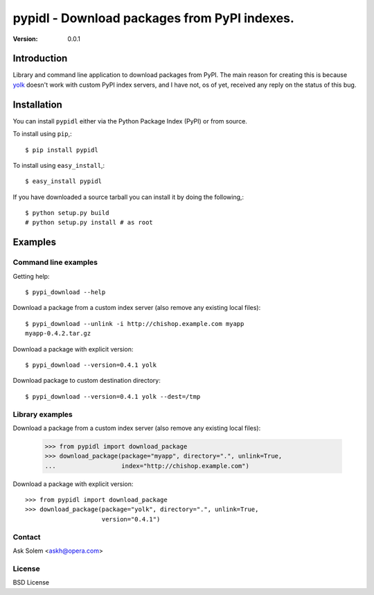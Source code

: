 ============================================================================
pypidl - Download packages from PyPI indexes.
============================================================================

:Version: 0.0.1

Introduction
============

Library and command line application to download packages from PyPI.
The main reason for creating this is because `yolk`_ doesn't work with
custom PyPI index servers, and I have not, os of yet, received any reply
on the status of this bug.

.. _`yolk`: http://pypi.python.org/pypi/yolk

Installation
============

You can install ``pypidl`` either via the Python Package Index (PyPI)
or from source.

To install using ``pip``,::

    $ pip install pypidl


To install using ``easy_install``,::

    $ easy_install pypidl


If you have downloaded a source tarball you can install it
by doing the following,::

    $ python setup.py build
    # python setup.py install # as root

Examples
========

Command line examples
----------------------

Getting help::

    $ pypi_download --help

Download a package from a custom index server (also remove any existing local
files)::

    $ pypi_download --unlink -i http://chishop.example.com myapp
    myapp-0.4.2.tar.gz

Download a package with explicit version::

    $ pypi_download --version=0.4.1 yolk

Download package to custom destination directory::

    $ pypi_download --version=0.4.1 yolk --dest=/tmp


Library examples
----------------

Download a package from a custom index server (also remove any existing local
files):

    >>> from pypidl import download_package
    >>> download_package(package="myapp", directory=".", unlink=True,
    ...                  index="http://chishop.example.com")

    
Download a package with explicit version::

    >>> from pypidl import download_package
    >>> download_package(package="yolk", directory=".", unlink=True,
                         version="0.4.1")

Contact
-------

Ask Solem <askh@opera.com>

License
-------

BSD License
